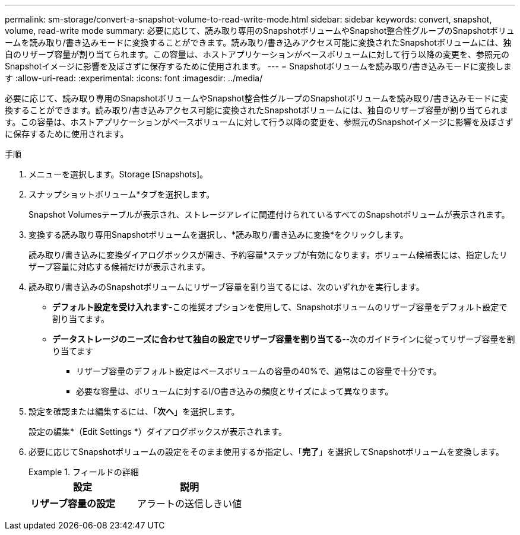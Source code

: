 ---
permalink: sm-storage/convert-a-snapshot-volume-to-read-write-mode.html 
sidebar: sidebar 
keywords: convert, snapshot, volume, read-write mode 
summary: 必要に応じて、読み取り専用のSnapshotボリュームやSnapshot整合性グループのSnapshotボリュームを読み取り/書き込みモードに変換することができます。読み取り/書き込みアクセス可能に変換されたSnapshotボリュームには、独自のリザーブ容量が割り当てられます。この容量は、ホストアプリケーションがベースボリュームに対して行う以降の変更を、参照元のSnapshotイメージに影響を及ぼさずに保存するために使用されます。 
---
= Snapshotボリュームを読み取り/書き込みモードに変換します
:allow-uri-read: 
:experimental: 
:icons: font
:imagesdir: ../media/


[role="lead"]
必要に応じて、読み取り専用のSnapshotボリュームやSnapshot整合性グループのSnapshotボリュームを読み取り/書き込みモードに変換することができます。読み取り/書き込みアクセス可能に変換されたSnapshotボリュームには、独自のリザーブ容量が割り当てられます。この容量は、ホストアプリケーションがベースボリュームに対して行う以降の変更を、参照元のSnapshotイメージに影響を及ぼさずに保存するために使用されます。

.手順
. メニューを選択します。Storage [Snapshots]。
. スナップショットボリューム*タブを選択します。
+
Snapshot Volumesテーブルが表示され、ストレージアレイに関連付けられているすべてのSnapshotボリュームが表示されます。

. 変換する読み取り専用Snapshotボリュームを選択し、*読み取り/書き込みに変換*をクリックします。
+
読み取り/書き込みに変換ダイアログボックスが開き、予約容量*ステップが有効になります。ボリューム候補表には、指定したリザーブ容量に対応する候補だけが表示されます。

. 読み取り/書き込みのSnapshotボリュームにリザーブ容量を割り当てるには、次のいずれかを実行します。
+
** *デフォルト設定を受け入れます*-この推奨オプションを使用して、Snapshotボリュームのリザーブ容量をデフォルト設定で割り当てます。
** *データストレージのニーズに合わせて独自の設定でリザーブ容量を割り当てる*--次のガイドラインに従ってリザーブ容量を割り当てます
+
*** リザーブ容量のデフォルト設定はベースボリュームの容量の40%で、通常はこの容量で十分です。
*** 必要な容量は、ボリュームに対するI/O書き込みの頻度とサイズによって異なります。




. 設定を確認または編集するには、「*次へ*」を選択します。
+
設定の編集*（Edit Settings *）ダイアログボックスが表示されます。

. 必要に応じてSnapshotボリュームの設定をそのまま使用するか指定し、「*完了*」を選択してSnapshotボリュームを変換します。
+
.フィールドの詳細
====
[cols="2*"]
|===
| 設定 | 説明 


 a| 
*リザーブ容量の設定*



 a| 
アラートの送信しきい値
 a| 
このスピンボックスを使用して、Snapshotグループのリザーブ容量が残り少なくなったときにシステムからアラート通知を送信する割合を調整します。

Snapshotボリュームのリザーブ容量が指定したしきい値を超えるとシステムからアラートが送信されるため、前もってリザーブ容量を増やしたり不要なオブジェクトを削除したりできます。

|===
====

